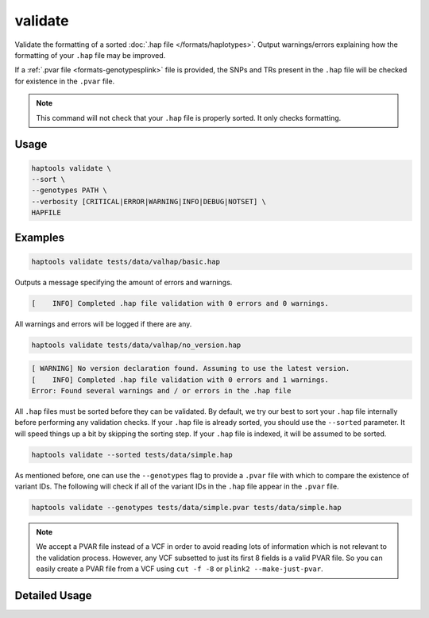 .. _commands-validate:


validate
========

Validate the formatting of a sorted :doc:`.hap file </formats/haplotypes>`. Output warnings/errors explaining how the formatting of your ``.hap`` file may be improved.

If a :ref:`.pvar file <formats-genotypesplink>` file is provided, the SNPs and TRs present in the ``.hap`` file will be checked for existence in the ``.pvar`` file.

.. note::

  This command will not check that your ``.hap`` file is properly sorted. It only checks formatting.

Usage
~~~~~
.. code-block:: bash

  haptools validate \
  --sort \
  --genotypes PATH \
  --verbosity [CRITICAL|ERROR|WARNING|INFO|DEBUG|NOTSET] \
  HAPFILE

Examples
~~~~~~~~
.. code-block:: bash

  haptools validate tests/data/valhap/basic.hap

Outputs a message specifying the amount of errors and warnings.

.. code-block::

  [    INFO] Completed .hap file validation with 0 errors and 0 warnings.

All warnings and errors will be logged if there are any.

.. code-block:: bash

  haptools validate tests/data/valhap/no_version.hap

.. code-block::

  [ WARNING] No version declaration found. Assuming to use the latest version.
  [    INFO] Completed .hap file validation with 0 errors and 1 warnings.
  Error: Found several warnings and / or errors in the .hap file

All ``.hap`` files must be sorted before they can be validated. By default, we try our best to sort your ``.hap`` file internally before performing any validation checks.
If your ``.hap`` file is already sorted, you should use the ``--sorted`` parameter. It will speed things up a bit by skipping the sorting step. If your ``.hap`` file is indexed, it will be assumed to be sorted.

.. code-block:: bash

  haptools validate --sorted tests/data/simple.hap

As mentioned before, one can use the ``--genotypes`` flag to provide a ``.pvar`` file with which to compare the existence of variant IDs.
The following will check if all of the variant IDs in the ``.hap`` file appear in the ``.pvar`` file.

.. code-block:: bash

  haptools validate --genotypes tests/data/simple.pvar tests/data/simple.hap

.. note::

  We accept a PVAR file instead of a VCF in order to avoid reading lots of information
  which is not relevant to the validation process. However, any VCF subsetted to just
  its first 8 fields is a valid PVAR file. So you can easily create a PVAR file from a
  VCF using ``cut -f -8`` or ``plink2 --make-just-pvar``.

Detailed Usage
~~~~~~~~~~~~~~

.. click:: haptools.__main__:main
  :prog: haptools
  :show-nested:
  :commands: validate
